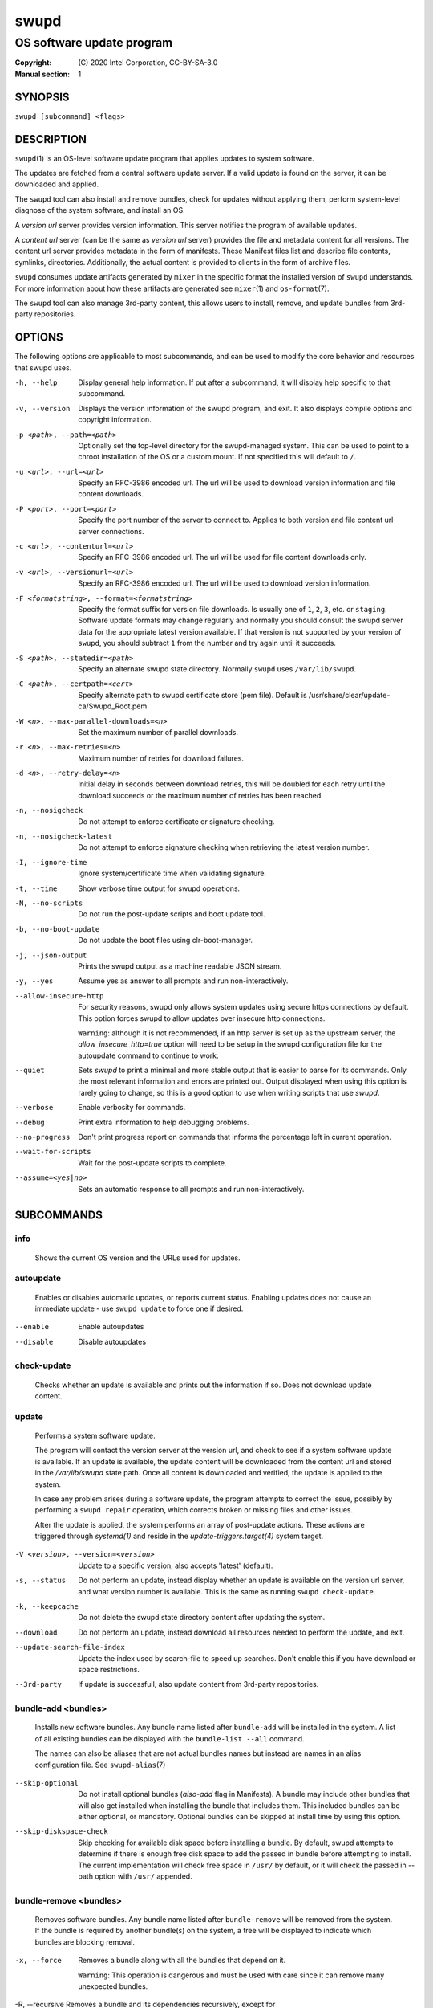 =====
swupd
=====

--------------------------
OS software update program
--------------------------

:Copyright: \(C) 2020 Intel Corporation, CC-BY-SA-3.0
:Manual section: 1


SYNOPSIS
========

``swupd [subcommand] <flags>``


DESCRIPTION
===========

``swupd``\(1) is an OS-level software update program that applies updates
to system software.

The updates are fetched from a central software update server. If a
valid update is found on the server, it can be downloaded and applied.

The ``swupd`` tool can also install and remove bundles, check for
updates without applying them, perform system-level diagnose of
the system software, and install an OS.

A *version url* server provides version information. This server
notifies the program of available updates.

A *content url* server (can be the same as *version url* server)
provides the file and metadata content for all versions. The content url
server provides metadata in the form of manifests. These Manifest files
list and describe file contents, symlinks, directories. Additionally,
the actual content is provided to clients in the form of archive files.

``swupd`` consumes update artifacts generated by ``mixer`` in the specific
format the installed version of ``swupd`` understands. For more information
about how these artifacts are generated see ``mixer``\(1) and ``os-format``\(7).

The ``swupd`` tool can also manage 3rd-party content, this allows users to
install, remove, and update bundles from 3rd-party repositories.

OPTIONS
=======

The following options are applicable to most subcommands, and can be
used to modify the core behavior and resources that swupd uses.

-h, --help    Display general help information. If put after a subcommand, it
        will display help specific to that subcommand.

-v, --version   Displays the version information of the swupd program, and exit.
        It also displays compile options and copyright information.

-p <path>, --path=<path>   Optionally set the top-level directory for the
        swupd-managed system. This can be used to point to a chroot installation
        of the OS or a custom mount. If not specified this will default to ``/``.

-u <url>, --url=<url>   Specify an RFC-3986 encoded url. The url will be used to
        download version information and file content downloads.

-P <port>, --port=<port>    Specify the port number of the server to connect to.
        Applies to both version and file content url server connections.

-c <url>, --contenturl=<url>    Specify an RFC-3986 encoded url. The url will be
        used for file content downloads only.

-v <url>, --versionurl=<url>    Specify an RFC-3986 encoded url. The url will be
        used to download version information.

-F <formatstring>, --format=<formatstring>  Specify the format suffix for
        version file downloads. Is usually one of ``1``, ``2``, ``3``, etc. or
        ``staging``. Software update formats may change regularly and normally
        you should consult the swupd server data for the appropriate latest
        version available. If that version is not supported by your version of
        ``swupd``, you should subtract ``1`` from the number and try again until
        it succeeds.

-S <path>, --statedir=<path>    Specify an alternate swupd state directory.
        Normally ``swupd`` uses ``/var/lib/swupd``.

-C <path>, --certpath=<cert>  Specify alternate path to swupd certificate store (pem file).
        Default is /usr/share/clear/update-ca/Swupd_Root.pem

-W <n>, --max-parallel-downloads=<n>    Set the maximum number of parallel downloads.

-r <n>, --max-retries=<n>   Maximum number of retries for download failures.

-d <n>, --retry-delay=<n>  Initial delay in seconds between download retries, this will
        be doubled for each retry until the download succeeds or the maximum
        number of retries has been reached.

-n, --nosigcheck    Do not attempt to enforce certificate or signature checking.

-n, --nosigcheck-latest     Do not attempt to enforce signature checking when
        retrieving the latest version number.

-I, --ignore-time   Ignore system/certificate time when validating signature.

-t, --time  Show verbose time output for swupd operations.

-N, --no-scripts    Do not run the post-update scripts and boot update tool.

-b, --no-boot-update    Do not update the boot files using clr-boot-manager.

-j, --json-output   Prints the swupd output as a machine readable JSON stream.

-y, --yes   Assume yes as answer to all prompts and run non-interactively.

--allow-insecure-http   For security reasons, swupd only allows system updates
        using secure https connections by default. This option forces swupd
        to allow updates over insecure http connections.

        ``Warning``: although it is not recommended, if an http server is
        set up as the upstream server, the `allow_insecure_http=true` option will
        need to be setup in the swupd configuration file for the autoupdate
        command to continue to work.

--quiet    Sets `swupd` to print a minimal and more stable output that is easier
        to parse for its commands. Only the most relevant information and errors
        are printed out.
        Output displayed when using this option is rarely going to change, so
        this is a good option to use when writing scripts that use `swupd`.

--verbose   Enable verbosity for commands.

--debug     Print extra information to help debugging problems.

--no-progress   Don't print progress report on commands that informs the
        percentage left in current operation.

--wait-for-scripts  Wait for the post-update scripts to complete.

--assume=<yes|no>   Sets an automatic response to all prompts and run
        non-interactively.


SUBCOMMANDS
===========

info
----

    Shows the current OS version and the URLs used for updates.

autoupdate
----------

    Enables or disables automatic updates, or reports current
    status. Enabling updates does not cause an immediate update -
    use ``swupd update`` to force one if desired.

--enable    Enable autoupdates
--disable   Disable autoupdates

check-update
------------

    Checks whether an update is available and prints out the information
    if so. Does not download update content.

update
------

    Performs a system software update.

    The program will contact the version server at the version url, and
    check to see if a system software update is available. If an update
    is available, the update content will be downloaded from the content
    url and stored in the `/var/lib/swupd` state path. Once all content
    is downloaded and verified, the update is applied to the system.

    In case any problem arises during a software update, the program
    attempts to correct the issue, possibly by performing a ``swupd repair``
    operation, which corrects broken or missing files and other issues.

    After the update is applied, the system performs an array of
    post-update actions. These actions are triggered through `systemd(1)`
    and reside in the `update-triggers.target(4)` system target.

-V <version>, --version=<version>   Update to a specific version, also accepts 'latest' (default).

-s, --status    Do not perform an update, instead display whether an update is
        available on the version url server, and what version number is
        available. This is the same as running ``swupd check-update``.

-k, --keepcache     Do not delete the swupd state directory content after
        updating the system.

--download      Do not perform an update, instead download all resources needed
        to perform the update, and exit.

--update-search-file-index  Update the index used by search-file to speed up
        searches. Don't enable this if you have download or space restrictions.

--3rd-party     If update is successfull, also update content from 3rd-party
        repositories.


bundle-add <bundles>
--------------------

    Installs new software bundles. Any bundle name listed after ``bundle-add``
    will be installed in the system. A list of all existing bundles can be
    displayed with the ``bundle-list --all`` command.

    The names can also be aliases that are not actual bundles names but instead
    are names in an alias configuration file. See ``swupd-alias``\(7)

--skip-optional     Do not install optional bundles (`also-add` flag in
        Manifests).
        A bundle may include other bundles that will also get installed
        when installing the bundle that includes them. This included bundles
        can be either optional, or mandatory. Optional bundles can be skipped
        at install time by using this option.

--skip-diskspace-check  Skip checking for available disk space before installing
        a bundle.
        By default, swupd attempts to determine if there is enough free
        disk space to add the passed in bundle before attempting to install.
        The current implementation will check free space in ``/usr/`` by default,
        or it will check the passed in --path option with ``/usr/`` appended.

bundle-remove <bundles>
-----------------------

    Removes software bundles. Any bundle name listed after ``bundle-remove``
    will be removed from the system. If the bundle is required by another
    bundle(s) on the system, a tree will be displayed to indicate which bundles
    are blocking removal.

-x, --force     Removes a bundle along with all the bundles that depend on it.

        ``Warning``: This operation is dangerous and must be used with care since
        it can remove many unexpected bundles.

-R, --recursive Removes a bundle and its dependencies recursively, except for
        bundle os-core.

        ``Warning``: This operation is dangerous and must be used with care since
        it can remove many unexpected bundles.

bundle-list
-----------

    List all installed software bundles in the local system. Available bundles
    can be listed with the ``--all`` option.

-a, --all   Lists all available software bundles, either installed or not, that
        are available.

-D <bundle>, --has-dep=<bundle>     Displays a list of all bundles which include
        the passed BUNDLE as a dependency. Combine with ``--all`` to report all
        bundles including those not installed on the system. Combine with
        ``--verbose`` to show a tree of those bundles.

--status    Show the installation status of the listed bundles. Bundles
        installation status can be; "explicitly installed", meaning that they
        were specifically requested to be installed by the user, or they can be
        "implicitly installed", meaning they were installed as a dependency of
        another explicitly installed bundle.

--deps=<bundle>     Lists all bundle dependencies of the passed BUNDLE,
        including recursively included bundles.

--orphans    List orphaned bundles. Orphan bundles are those that are installed
         but no longer required by any tracked bundle.

bundle-info
-----------

    Display detailed information about a bundle.

-V <version>, --version=<version>   Show the bundle info for the specified
        version, it also accepts 'latest'.i It defaults to the current version
        if no version is specified.

--dependencies  Show the bundle's direct and indirect dependencies as well as if
        they are optional or mandatory dependencies. Direct dependencies are
        those that are specifically included by the bundle in question, while
        indirect dependencies are those that are included by the bundles that
        are a direct dependency of the bundle in question.

--files     Show the files directly included in this bundle, in other words it
        shows the files included in the bundle's manifest. If this option is used
        along with the ``--dependencies`` option, all files installed by the
        bundle are listed, including those files installed by the dependencies
        of the bundle.

search
------

    Swupd search functionality is provided by the swupd-search binary, available
    on os-core-search bundle.

    For more information run:

    ``$ swupd search --help``

search-file <string>
--------------------

    Search for matching paths in manifest data. The specified `{string}`
    is matched in any part of the path listed in manifests, and all
    matches are printed, including the name of the bundle in which the
    match was found.

    If manifest data is not present in the state folder, it is
    downloaded from the `content url`.

    Because this search consults all manifests, it normally requires to
    download all manifests for bundles that are not installed, and may
    result in the download of several mega bytes of manifest data.

-V <version>, --version=<version>   Search for a match of the given file in the
        specified version version.

-l, --library   Restrict search to designated dynamic shared library paths.

-B, --binary    Restrict search to designated program binary paths.

-T <num_results>, --top=<num_results>   Only display the top specified number of
        results for each bundle.

-m, --csv   Output the search results in a machine readable CSV format.

-i, --init  Just perform the collection and download of all required manifest
        resources needed to perform the search, then exit.

-o <order>, --order=<order>     Sort the output in one of two ways:

        -  Use 'alpha' to order alphabetically (default)
        -  Use 'size' to order by bundle size (smaller to larger)

diagnose
--------

    Perform system software installation verification. The program will
    obtain all the manifests needed from version url and content url to
    establish whether the system software is correctly installed and not
    overwritten, modified, missing or otherwise incorrect (permissions, etc.).

    After obtaining the proper resources, all files that are under
    control of the software update program are verified according to the
    manifest data

-V <version>, --version=<version>   Diagnose against the specified manifest VERSION.

-x, --force     Attempt to proceed even if non-critical errors found.

-q, --quick     Omit checking hash values. Instead only looks for missing files
        and directories and/or symlinks.

-B <bundles>, --bundles=<bundles>     Forces swupd to only diagnose the (comma separated) list of bundles provided.

        Examples:

            - ``--bundles xterm,vim``

                Diagnoses only bundles `xterm` and `vim`.

-Y, --picky     Also list files which should not exist. Only files listed in the
         manifests should exist. By default swupd only looks for these
         files at ``/usr``, this path can be changed using ``--picky-tree``.
         Some paths at ``\usr`` are skipped by default:
         ``/usr/lib/modules``, ``/usr/lib/kernel``, ``/usr/local``
         and ``/usr/src``. These paths can be changed using
         ``--picky-whitelist``.

-X <path>, --picky-tree=<path>  Changes the path where ``--picky`` and
        ``--extra-files-only`` looks for extra files. To be specified as
        absolute PATH.
        The default path is ``/usr``.

-w <regex>, --picky-whitelist=<regex>   Any path matching the POSIX extended regular expression regex is ignored by ``--picky``. The given expression is always
        wrapped in ``^(`` and ``)$`` and thus has to match the entire path.
        Matched directories get skipped completely.

        The default is to ignore ``/usr/lib/kernel``,
        ``/usr/lib/modules``, ``/usr/src`` and ``/usr/local``.

        Examples:

            - ``/var|/etc/machine-id``

                Ignores ``/var`` or ``/etc/machine-id``, regardless of
                whether they are directories or something else. In the
                usual case that ``/var`` is a directory, also everything
                inside it is ignored because the directory gets skipped
                while scanning the directory tree.

            -  empty string or ``^$``

                Matches nothing, because `paths` are never empty.

--extra-files-only      Like ``--picky``, but it only looks for extra files.
        It omits checking hash values, and for missing files, directories and/or
        symlinks.

--file  Forces swupd to only diagnose the specified file or directory
        (recursively).

repair
------

    Correct any issues found. This will overwrite incorrect file content,
    add missing files and do additional corrections, permissions, etc.

-V <version>, --version=<version>   Repair against the specified manifest
        version.

-x, --force     Attempt to proceed even if non-critical errors found.

-q, --quick     Omit repairing corrupt files. Instead only add missing files
        and directories and/or symlinks.

-B <bundles>, --bundles=<bundles>     Forces swupd to only repair the (comma separated) list
        of bundles provided.

        Examples:

            - ``--bundles xterm,vim``

                Repairs only bundles `xterm` and `vim`.

-Y, --picky     Also removes files which should not exist. Only files listed
        in the manifests should exist. By default swupd only looks for these
        files at ``/usr``, this path can be changed using ``--picky-tree``.
        Some paths at ``\usr`` are skipped by default:
        ``/usr/lib/modules``, ``/usr/lib/kernel``, ``/usr/local``
        and ``/usr/src``. These paths can be changed using
        ``--picky-whitelist``.

-X <path>, --picky-tree=<path>  Changes the path where ``--picky`` and
        ``--extra-files-only`` looks for extra files. To be specified as
        absolute PATH. The default path is ``/usr``.

-w <regex>, --picky-whitelist=<regex>   Any path matching the POSIX extended regular
        expression regex is ignored by ``--picky``. The given expression is
        always wrapped in ``^(`` and ``)$`` and thus has to match the entire
        path. Matched directories get skipped completely.

        The default is to ignore ``/usr/lib/kernel``,
        ``/usr/lib/modules``, ``/usr/src`` and ``/usr/local``.

        Examples:

            - ``/var|/etc/machine-id``

               Ignores ``/var`` or ``/etc/machine-id``, regardless of
               whether they are directories or something else. In the
               usual case that ``/var`` is a directory, also everything
               inside it is ignored because the directory gets skipped
               while scanning the directory tree.

            -  empty string or ``^$``

                Matches nothing, because paths are never empty.

--extra-files-only  Like ``--picky``, but it only removes extra files. It omits
        repairing corrupt files, and adding missing files, directories and/or
        symlinks.

--file  Forces swupd to only repair the specified file or directory
        (recursively).

os-install
----------

    Perform system software installation in the specified location. Install
    all files into `{path}` as specified by the ``swupd os-install {path}``
    option. Useful to generate a new system root. The only bundle that will
    be installed by default is ``os-core`` unless more bundles are specified
    with the ``--bundles`` option.

-V <version>, --version=<version>   Install the specified version of the OS.

-x, --force     Attempt to proceed even if non-critical errors found.

-B <bundles>, --bundles=<bundles>   Include the (comma separated) list of
        bundles with the base OS install.

        Examples:

            - ``--bundles xterm,vim``

                Installs bundles `xterm` and `vim`, along with `os-core`
                (installed by default).

-s <path>, --statedir-cache=<path>  After checking for content in the
        `statedir`, check the `statedir-cache` before downloading it over the
        network.

--download      Do not perform an install, instead download all resources
        needed to perform the install, and exit.

--skip-optional     Do not install optional bundles (`also-add` flag in
        Manifests).
        A bundle may include other bundles that will also get installed
        when installing the bundle that includes them. This included bundles
        can be either optional, or mandatory. Optional bundles can be skipped
        at install time by using this option.

mirror
------

    Configure a `mirror URL` for swupd to use instead of the defaults on the
    system or compiled into the swupd binary.

-s <url>, --set=<url>     Set the `content` and `version URLs` to URL by adding
        configuration files to ``<path>/etc/swupd/mirror_contenturl`` and
        ``<path>/etc/swupd/mirror_versionurl``

-U, --unset     Remove the `content` and `version URL` configuration by removing
        ``<path>/etc/swupd``

clean
-----

    Removes files cached by swupd.

    Note that removing these files may cause swupd to perform slower the next time
    it is used since it may need to download some files from the update server
    again.

--all   | Removes all the content including recent metadata.

--dry-run       Just prints files that would be removed.

hashdump
--------

    Calculates and print the Manifest hash for a specific file on disk.

-n, --no-xattrs      Ignore extended attributes when calculating hash.

-p <path>, --path=<path>    Specify the PATH to use for operations. This can be
        used to point to a chroot installation of the OS or a custom mount.

3rd-party
---------

    Manages 3rd-party repositories and content installed from them. A 3rd-party
    repository enables the distribution of user produced content.

    The following subcommands are available to manage `3rd-party repositories`:

    -  ``add``

       Adds a 3rd-party repository.

         -  ``force``

         Attempt to proceed with the removal of the repo even if non-critical
         errors found.

    -  ``remove``

       Removes a 3rd-party repository along with all the content installed
       from it from the system.

         -  ``force``

         Attempt to proceed with the removal of the repo even if non-critical
         errors found.

    -  ``list``

       Lists the 3rd-party repositories available to the system. These
       repositories must have been previously added using ``swupd 3rd-party add``.

    Most of the swupd subcommands used for managing `upstream` content are
    supported to manage `3rd-party` content along with most of their options.
    To use these subcommands for 3rd-party content, it is necessary to use the
    ``3rd-party`` subcommand followed by the desired operation to be performed.

    This is the syntax for 3rd-party operations to manage content:

    ``$ swupd 3rd-party <subcommand> [option(s)]``

    Example:

         -  ``swupd 3rd-party bundle-add my_bundle``

            Looks for the 3rd-party bundle `my_bundle` among all the available
            3rd-party repositories, and installs it in the system as long as
            it is found in one, and only one, repository. If the bundle exists
            in more than one 3rd-party repository, users are required to specify
            the repository to install it from by using the ``--repo`` option.

            There is no need to specify the 3rd-party repository if the bundle
            name is unique among 3rd-party repositories, even if a bundle with
            the same name exists in the upstream update server. Bundles from
            3rd-party repositories are installed in a different location so they
            don't clash with upstream bundles.

         -  ``swupd 3rd-party update --repo my_repo``

            Performs a software update for content installed from the 3rd-party
            repository `my_repo`. If no repository is specified, content from
            all 3rd-party repositories is updated.

    All 3rd-party content is installed in the following location:
    ``/opt/3rd-party/<bundle_name>/``

    The following subcommands are available to manage `3rd-party content`:

    -  ``update``

       Update to latest version of a 3rd-party repository.
       For information about the options for this command please refer to
       the ``swupd update`` section.

    -  ``bundle-add``

       Installs a bundle from a 3rd-party repository.
       For information about the options for this command please refer to
       the ``swupd bundle-add`` section.

    -  ``bundle-remove``

       Remove a bundle from a 3rd-party repository.
       For information about the options for this command please refer to
       the ``swupd bundle-remove`` section.

    -  ``bundle-list``

       List bundles from a 3rd-party repository.
       For information about the options for this command please refer to
       the ``swupd bundle-list`` section.

    -  ``bundle-info``

       Display information about a bundle in a 3rd-party repository.
       For information about the options for this command please refer to
       the ``swupd bundle-info`` section.

    -  ``diagnose``

       Verify content from a 3rd-party repository.
       For information about the options for this command please refer to
       the ``swupd diagnose`` section.

    -  ``repair``

       Repair local issues relative to a 3rd-party repository.
       For information about the options for this command please refer to
       the ``swupd repair`` section.

    -  ``check-update``

       Check if a new version of a 3rd-party repository is available.
       For information about the options for this command please refer to
       the ``swupd check-update`` section.

    -  ``clean``

       Clean cached files of a 3rd-party repository.
       For information about the options for this command please refer to
       the ``swupd clean`` section.


FILES
=====

/usr/share/defaults/swupd

    Sometimes a set of flags is always used for one, or many swupd commands. The
    ``swupd configuration file`` provides a convenient way of persistently define
    these flags so they don't need to be specified every time a command is run.

    The configuration file is an INI type of file that consists of sections, each led
    by a [section] header, followed by key/value entries separated by a '=' character.
    Note that there should be no whitespace between key=value. The configuration
    file may include comments, prefixed by either the '#' or the ';' characters.

    There can be one section for each swupd command (e.g. [bundle-add], [update], etc.)
    and one for global options (e.g. [GLOBAL]). Global options can be specified in the
    either in the GLOBAL section, in a command section, or in both. Global options
    specified in the command section have higher precedence than those specified in the
    GLOBAL section, so it is possible to define a GLOBAL option that will apply to all
    swupd command except for that one overwritten in the command section.

    A sample swupd configuration file can be found at this location (this file should not
    be modified):
    `/usr/share/defaults/swupd`

    To use it, copy it to `/etc/swupd` where swupd reads the configuration from.


EXIT STATUS
===========

On success, ``0`` is returned. A ``non-zero`` return code signals a failure.

If the subcommand ``check-update`` was specified, the program returns
``0`` if an update is available, ``1`` if no update available, and a
return value higher than ``1`` signals a failure.

If the subcommand was ``autoupdate`` without options, then the program
returns ``0`` if automatic updating is enabled.

If the subcommand was ``diagnose``, then the program returns ``0`` if the system
is consistent at the end of the process or ``1`` if there are invalid/missing
files in the system.

The non-zero return codes for other operations are listed here:

**2**     A required bundle was removed or was attempted to be removed

| **3**     The specified bundle is invalid
| **4**     Unable to download or read MoM manifest
| **5**     Unable to delete a file
| **6**     Unable to rename a directory
| **7**     Unable to create a file
| **8**     Unable to recursively load included manifests
| **9**     Unable to obtain lock on state directory
| **10**    Unable to rename a file
| **11**    Unable to initialize curl agent
| **12**    Initialization error
| **13**    Bundle not tracked on system
| **14**    Unable to load manifest into memory
| **15**    Invalid command-line option
| **16**    Unable to connect to update server
| **17**    File download issue
| **18**    Unable to untar a file
| **19**    Unable to create required directory
| **20**    Unable to determine current version of the OS
| **21**    Unable to initialize signature verification
| **22**    System time is off by a large margin
| **23**    Pack download issue
| **24**    Unable to verify server SSL certificate
| **25**    There is not enough disk space left (or it cannot be determined)
| **26**    The required path was not found in any manifest
| **27**    Unexpected condition found
| **28**    Unable to execute another program in a subprocess
| **29**    Unable to list the content of a directory
| **30**    An error occurred computing the hash of a file
| **31**    Unable to get current system time
| **32**    Unable to write a file
| **34**    swupd ran out of memory
| **35**    Unable to fix/replace/delete one or more files
| **36**    Unable to execute binary, is either missing or invalid
| **37**    Invalid 3rd-party repository (not found)
| **38**    File is missing or invalid


SEE ALSO
========

| ``swupd-update.service``\(4),  ``swupd-update.timer``\(4),  ``update-triggers.target``\(4),  ``mixer``\(1),  ``os-format``\(7)

| Official repository     https://github.com/clearlinux/swupd-client/
| Official documentation  https://clearlinux.org/documentation/
